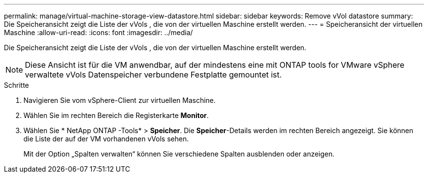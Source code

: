---
permalink: manage/virtual-machine-storage-view-datastore.html 
sidebar: sidebar 
keywords: Remove vVol datastore 
summary: Die Speicheransicht zeigt die Liste der vVols , die von der virtuellen Maschine erstellt werden. 
---
= Speicheransicht der virtuellen Maschine
:allow-uri-read: 
:icons: font
:imagesdir: ../media/


[role="lead"]
Die Speicheransicht zeigt die Liste der vVols , die von der virtuellen Maschine erstellt werden.


NOTE: Diese Ansicht ist für die VM anwendbar, auf der mindestens eine mit ONTAP tools for VMware vSphere verwaltete vVols Datenspeicher verbundene Festplatte gemountet ist.

.Schritte
. Navigieren Sie vom vSphere-Client zur virtuellen Maschine.
. Wählen Sie im rechten Bereich die Registerkarte *Monitor*.
. Wählen Sie * NetApp ONTAP -Tools* > *Speicher*.  Die *Speicher*-Details werden im rechten Bereich angezeigt.  Sie können die Liste der auf der VM vorhandenen vVols sehen.
+
Mit der Option „Spalten verwalten“ können Sie verschiedene Spalten ausblenden oder anzeigen.


